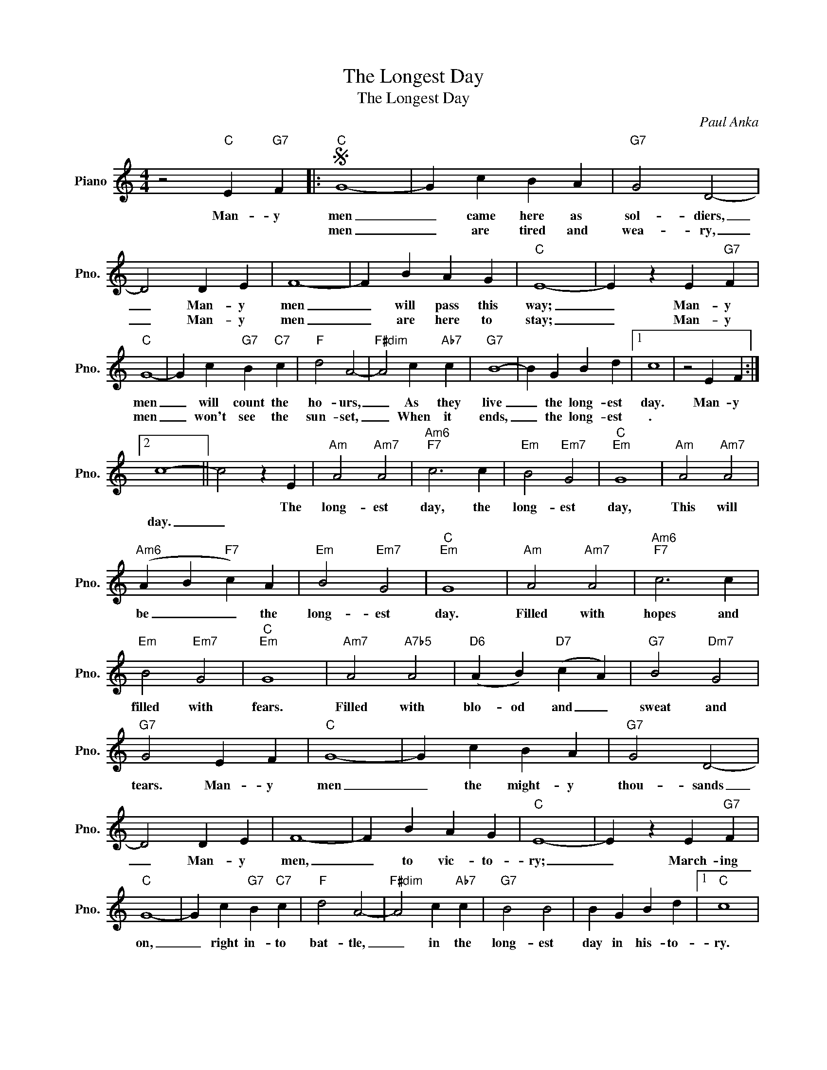 X:1
T:The Longest Day
T:The Longest Day
C:Paul Anka
Z:All Rights Reserved
L:1/4
M:4/4
K:C
V:1 treble nm="Piano" snm="Pno."
%%MIDI program 0
%%MIDI control 7 100
%%MIDI control 10 64
V:1
 z2"C" E"G7" F |:S"C" G4- | G c B A |"G7" G2 D2- | D2 D E | F4- | F B A G |"C" E4- | E z E"G7" F | %9
w: Man- y|men|_ came here as|sol- diers,|_ Man- y|men|_ will pass this|way;|_ Man- y|
w: |men|_ are tired and|wea- ry,|_ Man- y|men|_ are here to|stay;|_ Man- y|
"C" G4- | G c"G7" B"C7" c |"F" d2 A2- |"F#dim" A2 c"Ab7" c |"G7" B4- | B G B d |1 c4 | z2 E F :|2 %17
w: men|_ will count the|ho- urs,|_ As they|live|_ the long- est|day.|Man- y|
w: men|_ won't see the|sun- set,|_ When it|ends,|_ the long- est|.||
 c4- || c2 z E |"Am" A2"Am7" A2 |"Am6""F7" c3 c |"Em" B2"Em7" G2 |"C""Em" G4 |"Am" A2"Am7" A2 | %24
w: |* The|long- est|day, the|long- est|day,|This will|
w: day.|_||||||
"Am6" (A B"F7" c) A |"Em" B2"Em7" G2 |"C""Em" G4 |"Am" A2"Am7" A2 |"Am6""F7" c3 c | %29
w: be _ _ the|long- est|day.|Filled with|hopes and|
w: |||||
"Em" B2"Em7" G2 |"C""Em" G4 |"Am7" A2"A7b5" A2 |"D6" (A B)"D7" (c A) |"G7" B2"Dm7" G2 | %34
w: filled with|fears.|Filled with|blo- od and _|sweat and|
w: |||||
"G7" G2 E F |"C" G4- | G c B A |"G7" G2 D2- | D2 D E | F4- | F B A G |"C" E4- | E z E"G7" F | %43
w: tears. Man- y|men|_ the might- y|thou- sands|_ Man- y|men,|_ to vic- to-|ry;|_ March- ing|
w: |||||||||
"C" G4- | G c"G7" B"C7" c |"F" d2 A2- |"F#dim" A2 c"Ab7" c |"G7" B2 B2 | B G B d |1"C" c4 | %50
w: on,|_ right in- to|bat- tle,|_ in the|long- est|day in his- to-|ry.|
w: |||||||
 z2 E"G7" F!D.S.! :|2"C" c4- | c z z2 |] %53
w: Man- y|ry.|_|
w: |||

